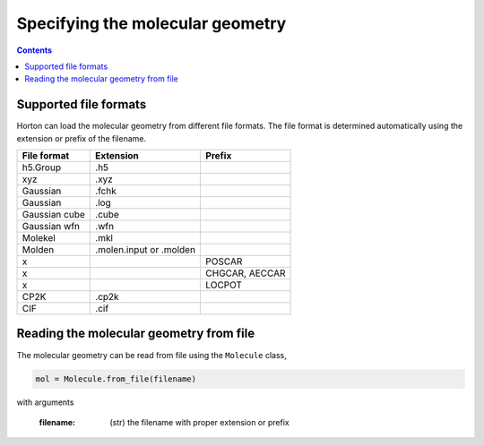 Specifying the molecular geometry
#################################

.. contents::


Supported file formats
======================

Horton can load the molecular geometry from different file formats. The file format is determined automatically using the extension or prefix of the filename.


======================== =========================== ===========================
File format              Extension                   Prefix
======================== =========================== ===========================
h5.Group                 .h5
xyz                      .xyz
Gaussian                 .fchk
Gaussian                 .log
Gaussian cube            .cube
Gaussian wfn             .wfn
Molekel                  .mkl
Molden                   .molen.input or .molden
x                                                    POSCAR
x                                                    CHGCAR, AECCAR
x                                                    LOCPOT
CP2K                     .cp2k
CIF                      .cif
======================== =========================== ===========================

Reading the molecular geometry from file
========================================

The molecular geometry can be read from file using the ``Molecule`` class,

.. code-block:: python

    mol = Molecule.from_file(filename)

with arguments

    :filename: (str) the filename with proper extension or prefix

